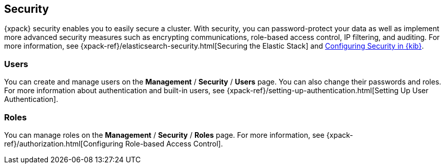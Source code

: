 [role="xpack"]
[[xpack-security]]
== Security

{xpack} security enables you to easily secure a cluster. With security, you can
password-protect your data as well as implement more advanced security measures
such as encrypting communications, role-based access control, IP filtering, and
auditing. For more information, see
{xpack-ref}/elasticsearch-security.html[Securing the Elastic Stack] and
<<using-kibana-with-security,Configuring Security in {kib}>>.

[float]
=== Users

You can create and manage users on the *Management* / *Security* / *Users* page.
You can also change their passwords and roles. For more information about
authentication and built-in users, see
{xpack-ref}/setting-up-authentication.html[Setting Up User Authentication].

[float]
=== Roles

You can manage roles on the *Management* / *Security* / *Roles* page.  For more
information, see
{xpack-ref}/authorization.html[Configuring Role-based Access Control].
